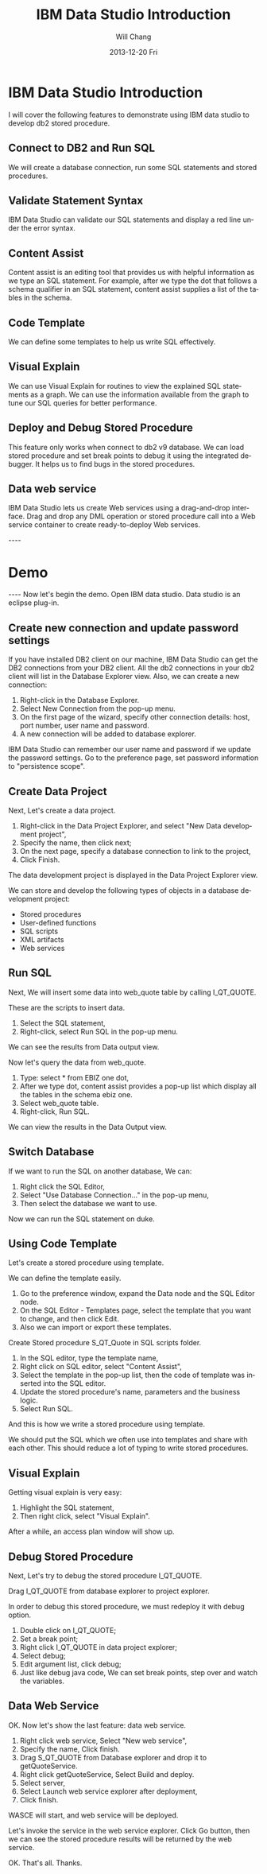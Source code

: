 #+TITLE:       IBM Data Studio Introduction 
#+AUTHOR:      Will Chang
#+EMAIL:       changwei.cn@gmail.com
#+DATE:        2013-12-20 Fri
#+URI:         /wiki/ibmdatastudiointroduction
#+KEYWORDS:    ibm,db2,ide
#+TAGS:        :ibm:db2:ide:
#+LANGUAGE:    en
#+OPTIONS:     H:3 num:nil toc:nil \n:nil ::t |:t ^:nil -:nil f:t *:t <:t
#+DESCRIPTION: IBM Data Studio Introduction 




* IBM Data Studio  Introduction 

I will cover the following features to demonstrate using IBM data studio to develop db2 stored procedure. 

** Connect to DB2 and Run SQL

We will create a database connection, run some SQL statements and stored procedures.

** Validate Statement Syntax

IBM Data Studio can validate our SQL statements and display a red line under the error syntax.

** Content Assist

Content assist is an editing tool that provides us with helpful information as we type an SQL statement. 
For example, after we type the dot that follows a schema qualifier in an SQL statement, content assist supplies a list of the tables in the schema.

** Code Template

We can define some templates to help us write SQL effectively. 

** Visual Explain

We can use Visual Explain for routines to view the explained SQL statements as a graph. 
We can use the information available from the graph to tune our SQL queries for better performance.

** Deploy and  Debug Stored Procedure

This feature only works when connect to db2 v9 database. 
We can load stored procedure and set break points to debug it using the integrated debugger.
It helps us to find bugs in the stored procedures.

** Data web service

IBM Data Studio lets us create Web services using a drag-and-drop interface.
Drag and drop any DML operation or stored procedure call into a Web service 
container to create ready-to-deploy Web services.

----
* Demo
----
Now let's begin the demo. Open IBM data studio. Data studio is an eclipse plug-in.  

** Create new connection and update password settings

If you have installed DB2 client on our machine, IBM Data Studio can get the DB2 connections from your DB2 client.
All the db2 connections in your db2 client will list in the Database Explorer view. 
Also, we can create a new connection:
 1. Right-click in the Database Explorer. 
 1. Select New Connection from the pop-up menu. 
 1. On the first page of the wizard, specify other connection details: host, port number, user name and password. 
 1. A new connection will be added to database explorer. 

IBM Data Studio can remember our user name and password if we update the password settings. Go to the preference page, set password information to "persistence scope".

** Create Data Project

Next, Let's create a data project. 
 1. Right-click in the Data Project Explorer, and select "New Data development project", 
 1. Specify the name, then click next;
 1. On the next page, specify a database connection to link to the project,
 1. Click Finish. 

The data development project is displayed in the Data Project Explorer view. 

We can store and develop the following types of objects in a database development project:
 - Stored procedures 
 - User-defined functions 
 - SQL scripts 
 - XML artifacts 
 - Web services 



** Run SQL 

Next, We will insert some data into web_quote table by calling I_QT_QUOTE.

These are the scripts to insert data.  
 1. Select the SQL statement, 
 1. Right-click, select Run SQL in the pop-up menu. 

We can see the results from Data output view.

Now let's query the data from web_quote. 
 1. Type: select * from EBIZ one dot, 
 1. After we type dot, content assist provides a pop-up list which display all the tables in the schema ebiz one. 
 1. Select web_quote table. 
 1. Right-click, Run SQL. 

We can view the results in the Data Output view.

** Switch Database

If we want to run the SQL on another database, We can:
 1. Right click the SQL Editor, 
 1. Select "Use Database Connection..." in the pop-up menu, 
 1. Then select the database we want to use.

Now we can run the SQL statement on duke.

** Using Code Template

Let's create a stored procedure using template.

We can define the template easily. 
 1. Go to the preference window, expand the Data node and the SQL Editor node. 
 1. On the SQL Editor - Templates page, select the template that you want to change, and then click Edit.
 1. Also we can import or export these templates.

Create Stored procedure S_QT_Quote in SQL scripts folder.

 1. In the SQL editor, type the template name, 
 1. Right click on SQL editor, select "Content Assist", 
 1. Select the template in the pop-up list, then the code of template was inserted into the SQL editor. 
 1. Update the stored procedure's name, parameters and  the business logic. 
 1. Select Run SQL. 

And this is how we write a stored procedure using template.

We should put the SQL which we often use into templates and share with each other. This should reduce a lot of typing to write stored procedures.

** Visual Explain

Getting visual explain is very easy:
 1. Highlight the SQL statement, 
 1. Then right click, select "Visual Explain".

After a while, an access plan window will show up.

** Debug Stored Procedure

Next, Let's try to debug the stored procedure I_QT_QUOTE. 

Drag I_QT_QUOTE from database explorer to project explorer.

In order to debug this stored procedure, we must redeploy it with debug option.

 1. Double click on I_QT_QUOTE; 
 1. Set a break point; 
 1. Right click I_QT_QUOTE in data project explorer; 
 1. Select debug;  
 1. Edit argument list, click debug; 
 1. Just like debug java code, We can set break points, step over and watch the variables.

** Data Web Service

OK. Now let's show the last feature: data web service.

 1. Right click web service, Select "New web service",
 1. Specify the name, Click finish. 
 1. Drag S_QT_QUOTE from Database explorer and drop it to getQuoteService.
 1. Right click getQuoteService, Select Build and deploy. 
 1. Select server, 
 1. Select Launch web service explorer after deployment, 
 1. Click finish. 

WASCE will start, and web service will be deployed. 

Let's invoke the service in the web service explorer. Click Go button, then we can see the stored procedure results will be returned by the web service.

OK. That's all. Thanks.



